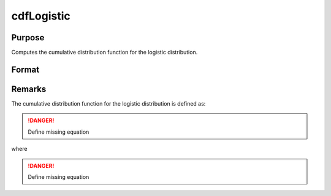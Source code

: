 
cdfLogistic
==============================================

Purpose
----------------
Computes the cumulative distribution function for the logistic distribution.

Format
----------------
.. function:: cdfLogistic(x, a, b)

    :param x: 
    :type x: NxK matrix or Nx1 vector or scalar.

    :param a: Location parameter, ExE conformable with *x*.
    :type a: NxK matrix or Nx1 vector or scalar

    :param b: Scale parameter, ExE conformable with *x*. *b* must be greater than 0.
    :type b: NxK matrix or Nx1 vector or scalar

    :returns: y (*NxK matrix or Nx1 vector or scalar*)

Remarks
-------

The cumulative distribution function for the logistic distribution is
defined as:

.. DANGER:: Define missing equation

where

.. DANGER:: Define missing equation

.. seealso:: :func:`pdfLogistic`

